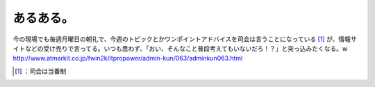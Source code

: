 ﻿あるある。
##########


今の現場でも毎週月曜日の朝礼で、今週のトピックとかワンポイントアドバイスを司会は言うことになっている [#]_ が、情報サイトなどの受け売りで言ってる。いつも思わず、「おい、そんなこと普段考えてもいないだろ！？」と突っ込みたくなる。w
http://www.atmarkit.co.jp/fwin2k/itpropower/admin-kun/063/adminkun063.html



.. [#] ：司会は当番制



.. author:: mkouhei
.. categories:: scribbles, 
.. tags::
.. comments::


